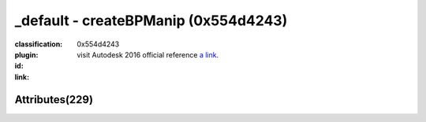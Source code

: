 .. index::
    single: createBPManip
    single: 0x554d4243

_default - createBPManip (0x554d4243)
=======================================================================================================================================

:classification:
    

:plugin:
    

:id:
    0x554d4243


:link:
    visit Autodesk 2016 official reference `a link`_.

.. _a link: http://help.autodesk.com/cloudhelp/2016/ENU/Maya-Tech-Docs/Nodes/createBPManip.html



Attributes(229)
--------------------------------------





.. raw:: html

    <table class="attribute">
        <tbody>
            <tr>
                <th class="attr_name">Long name (short name)</th>
                <th class="attr_type">Type</th>
                <th class="attr_default">Value(Default)</th>
                <th class="attr_minmax">Min/Max</th>
                <th class="attr_flags">Flags</th>
            </tr>
            
                
    
            <tr class="parent indent0 dotted">
    

                <td class="attr_name" style="text-indent: 0ex;"><h5>rotate (r)</h5></td>
                <td class="attr_type">double3</td>
                <td class="attr_value">0.0 ()</td>
                <td class="attr_minmax">/</td>
                <td class="attr_flags">['connectable', 'in', 'out', 'storable']</td>
            </tr>


    
                
    
            <tr class="child indent1 dotted">
    

                <td class="attr_name" style="text-indent: 4ex;"><h5>rotateX (rx)</h5></td>
                <td class="attr_type">doubleAngle</td>
                <td class="attr_value">0.0 ()</td>
                <td class="attr_minmax">/</td>
                <td class="attr_flags">['connectable', 'in', 'out', 'storable', 'keyable']</td>
            </tr>


    
                
    
            <tr class="child indent1 dotted">
    

                <td class="attr_name" style="text-indent: 4ex;"><h5>rotateY (ry)</h5></td>
                <td class="attr_type">doubleAngle</td>
                <td class="attr_value">0.0 ()</td>
                <td class="attr_minmax">/</td>
                <td class="attr_flags">['connectable', 'in', 'out', 'storable', 'keyable']</td>
            </tr>


    
                
    
            <tr class="child indent1 last">
    

                <td class="attr_name" style="text-indent: 4ex;"><h5>rotateZ (rz)</h5></td>
                <td class="attr_type">doubleAngle</td>
                <td class="attr_value">0.0 ()</td>
                <td class="attr_minmax">/</td>
                <td class="attr_flags">['connectable', 'in', 'out', 'storable', 'keyable']</td>
            </tr>


    

            
                
    
            <tr class="parent indent0 dotted">
    

                <td class="attr_name" style="text-indent: 0ex;"><h5>scale (s)</h5></td>
                <td class="attr_type">double3</td>
                <td class="attr_value">0.0 ()</td>
                <td class="attr_minmax">/</td>
                <td class="attr_flags">['connectable', 'in', 'out', 'storable']</td>
            </tr>


    
                
    
            <tr class="child indent1 dotted">
    

                <td class="attr_name" style="text-indent: 4ex;"><h5>scaleX (sx)</h5></td>
                <td class="attr_type">double</td>
                <td class="attr_value">1.0 (1)</td>
                <td class="attr_minmax">/</td>
                <td class="attr_flags">['connectable', 'in', 'out', 'storable', 'keyable']</td>
            </tr>


    
                
    
            <tr class="child indent1 dotted">
    

                <td class="attr_name" style="text-indent: 4ex;"><h5>scaleY (sy)</h5></td>
                <td class="attr_type">double</td>
                <td class="attr_value">1.0 (1)</td>
                <td class="attr_minmax">/</td>
                <td class="attr_flags">['connectable', 'in', 'out', 'storable', 'keyable']</td>
            </tr>


    
                
    
            <tr class="child indent1 last">
    

                <td class="attr_name" style="text-indent: 4ex;"><h5>scaleZ (sz)</h5></td>
                <td class="attr_type">double</td>
                <td class="attr_value">1.0 (1)</td>
                <td class="attr_minmax">/</td>
                <td class="attr_flags">['connectable', 'in', 'out', 'storable', 'keyable']</td>
            </tr>


    

            
                
    
            <tr class="parent indent0 dotted">
    

                <td class="attr_name" style="text-indent: 0ex;"><h5>translate (t)</h5></td>
                <td class="attr_type">double3</td>
                <td class="attr_value">0.0 ()</td>
                <td class="attr_minmax">/</td>
                <td class="attr_flags">['connectable', 'in', 'out', 'storable']</td>
            </tr>


    
                
    
            <tr class="child indent1 dotted">
    

                <td class="attr_name" style="text-indent: 4ex;"><h5>translateX (tx)</h5></td>
                <td class="attr_type">doubleLinear</td>
                <td class="attr_value">0.0 ()</td>
                <td class="attr_minmax">/</td>
                <td class="attr_flags">['connectable', 'in', 'out', 'storable', 'keyable']</td>
            </tr>


    
                
    
            <tr class="child indent1 dotted">
    

                <td class="attr_name" style="text-indent: 4ex;"><h5>translateY (ty)</h5></td>
                <td class="attr_type">doubleLinear</td>
                <td class="attr_value">0.0 ()</td>
                <td class="attr_minmax">/</td>
                <td class="attr_flags">['connectable', 'in', 'out', 'storable', 'keyable']</td>
            </tr>


    
                
    
            <tr class="child indent1 last">
    

                <td class="attr_name" style="text-indent: 4ex;"><h5>translateZ (tz)</h5></td>
                <td class="attr_type">doubleLinear</td>
                <td class="attr_value">0.0 ()</td>
                <td class="attr_minmax">/</td>
                <td class="attr_flags">['connectable', 'in', 'out', 'storable', 'keyable']</td>
            </tr>


    

            
                
    
            <tr class="indent0">
    

                <td class="attr_name" style="text-indent: 0ex;"><h5>visibility (v)</h5></td>
                <td class="attr_type">bool</td>
                <td class="attr_value">True (1)</td>
                <td class="attr_minmax">0/1</td>
                <td class="attr_flags">['connectable', 'in', 'out', 'storable', 'keyable']</td>
            </tr>


            
            <tr>
                <th colspan="6">extern visible nodes</th>
            </tr>
            
                
    
            <tr class="indent0">
    

                <td class="attr_name" style="text-indent: 0ex;"><h5>borderConnections (boc)</h5></td>
                <td class="attr_type">message</td>
                <td class="attr_value"> ()</td>
                <td class="attr_minmax">/</td>
                <td class="attr_flags">['connectable', 'in', 'out', 'array']</td>
            </tr>


            
                
    
            <tr class="indent0">
    

                <td class="attr_name" style="text-indent: 0ex;"><h5>connectedNodes (cn)</h5></td>
                <td class="attr_type">message</td>
                <td class="attr_value"> ()</td>
                <td class="attr_minmax">/</td>
                <td class="attr_flags">['connectable', 'in', 'out', 'array']</td>
            </tr>


            
                
    
            <tr class="indent0">
    

                <td class="attr_name" style="text-indent: 0ex;"><h5>creationDate (cdat)</h5></td>
                <td class="attr_type"></td>
                <td class="attr_value"> ()</td>
                <td class="attr_minmax">/</td>
                <td class="attr_flags">['connectable', 'in', 'out', 'storable']</td>
            </tr>


            
                
    
            <tr class="indent0">
    

                <td class="attr_name" style="text-indent: 0ex;"><h5>creator (ctor)</h5></td>
                <td class="attr_type"></td>
                <td class="attr_value"> ()</td>
                <td class="attr_minmax">/</td>
                <td class="attr_flags">['connectable', 'in', 'out', 'storable']</td>
            </tr>


            
                
    
            <tr class="indent0">
    

                <td class="attr_name" style="text-indent: 0ex;"><h5>customTreatment (ctrt)</h5></td>
                <td class="attr_type"></td>
                <td class="attr_value"> ()</td>
                <td class="attr_minmax">/</td>
                <td class="attr_flags">['connectable', 'in', 'out', 'storable']</td>
            </tr>


            
                
    
            <tr class="indent0">
    

                <td class="attr_name" style="text-indent: 0ex;"><h5>frozen (fzn)</h5></td>
                <td class="attr_type">bool</td>
                <td class="attr_value">False ()</td>
                <td class="attr_minmax">0/1</td>
                <td class="attr_flags">['connectable', 'in', 'out', 'storable']</td>
            </tr>


            
                
    
            <tr class="indent0">
    

                <td class="attr_name" style="text-indent: 0ex;"><h5>hiddenInOutliner (hio)</h5></td>
                <td class="attr_type">bool</td>
                <td class="attr_value">False ()</td>
                <td class="attr_minmax">0/1</td>
                <td class="attr_flags">['extension', 'connectable', 'in', 'out', 'storable']</td>
            </tr>


            
                
    
            <tr class="parent indent0 dotted">
    

                <td class="attr_name" style="text-indent: 0ex;"><h5>renderInfo (ri)</h5></td>
                <td class="attr_type">compound</td>
                <td class="attr_value"> ()</td>
                <td class="attr_minmax">/</td>
                <td class="attr_flags">['connectable', 'in', 'out', 'storable']</td>
            </tr>


    
                
    
            <tr class="child indent1 dotted">
    

                <td class="attr_name" style="text-indent: 4ex;"><h5>layerRenderable (rndr)</h5></td>
                <td class="attr_type">bool</td>
                <td class="attr_value">True (1)</td>
                <td class="attr_minmax">0/1</td>
                <td class="attr_flags">['connectable', 'in', 'out', 'storable']</td>
            </tr>


    
                
    
            <tr class="child indent1 dotted">
    

                <td class="attr_name" style="text-indent: 4ex;"><h5>layerOverrideColor (lovc)</h5></td>
                <td class="attr_type">byte</td>
                <td class="attr_value">False ()</td>
                <td class="attr_minmax">0/31</td>
                <td class="attr_flags">['connectable', 'in', 'out', 'storable']</td>
            </tr>


    
                
    
            <tr class="child indent1 last">
    

                <td class="attr_name" style="text-indent: 4ex;"><h5>identification (rlid)</h5></td>
                <td class="attr_type">short</td>
                <td class="attr_value">0 ()</td>
                <td class="attr_minmax">/</td>
                <td class="attr_flags">['connectable', 'in', 'out', 'storable']</td>
            </tr>


    

            
                
    
            <tr class="parent indent0 dotted">
    

                <td class="attr_name" style="text-indent: 0ex;"><h5>instObjGroups (iog)</h5></td>
                <td class="attr_type">compound</td>
                <td class="attr_value"> ()</td>
                <td class="attr_minmax">/</td>
                <td class="attr_flags">['connectable', 'in', 'out', 'storable', 'array']</td>
            </tr>


    
                
    
            <tr class="child indent1 dotted">
    

                <td class="attr_name" style="text-indent: 4ex;"><h5>objectGroups (og)</h5></td>
                <td class="attr_type">compound</td>
                <td class="attr_value"> ()</td>
                <td class="attr_minmax">/</td>
                <td class="attr_flags">['connectable', 'in', 'out', 'storable', 'array']</td>
            </tr>


    
                
    
            <tr class="child indent2 dotted">
    

                <td class="attr_name" style="text-indent: 8ex;"><h5>objectGrpColor (gco)</h5></td>
                <td class="attr_type">short</td>
                <td class="attr_value"> (true)</td>
                <td class="attr_minmax">/</td>
                <td class="attr_flags">['connectable', 'in', 'out']</td>
            </tr>


    
                
    
            <tr class="child indent2 dotted">
    

                <td class="attr_name" style="text-indent: 8ex;"><h5>objectGroupId (gid)</h5></td>
                <td class="attr_type">long</td>
                <td class="attr_value"> ()</td>
                <td class="attr_minmax">/</td>
                <td class="attr_flags">['connectable', 'in', 'out']</td>
            </tr>


    
                
    
            <tr class="child indent2 last">
    

                <td class="attr_name" style="text-indent: 8ex;"><h5>objectGrpCompList (gcl)</h5></td>
                <td class="attr_type"></td>
                <td class="attr_value"> ()</td>
                <td class="attr_minmax">/</td>
                <td class="attr_flags">['storable']</td>
            </tr>


    

    

            
                
    
            <tr class="indent0">
    

                <td class="attr_name" style="text-indent: 0ex;"><h5>inverseMatrix (im)</h5></td>
                <td class="attr_type"></td>
                <td class="attr_value"> ()</td>
                <td class="attr_minmax">/</td>
                <td class="attr_flags">['connectable', 'out']</td>
            </tr>


            
                
    
            <tr class="indent0">
    

                <td class="attr_name" style="text-indent: 0ex;"><h5>matrix (m)</h5></td>
                <td class="attr_type"></td>
                <td class="attr_value"> ()</td>
                <td class="attr_minmax">/</td>
                <td class="attr_flags">['connectable', 'out']</td>
            </tr>


            
                
    
            <tr class="parent indent0 dotted">
    

                <td class="attr_name" style="text-indent: 0ex;"><h5>maxRotLimit (mxrl)</h5></td>
                <td class="attr_type">double3</td>
                <td class="attr_value">0.0 ()</td>
                <td class="attr_minmax">/</td>
                <td class="attr_flags">['connectable', 'in', 'out', 'storable']</td>
            </tr>


    
                
    
            <tr class="child indent1 dotted">
    

                <td class="attr_name" style="text-indent: 4ex;"><h5>maxRotXLimit (xrxl)</h5></td>
                <td class="attr_type">doubleAngle</td>
                <td class="attr_value">0.785398163397 (0.78539816339744828)</td>
                <td class="attr_minmax">/</td>
                <td class="attr_flags">['connectable', 'in', 'out', 'storable']</td>
            </tr>


    
                
    
            <tr class="child indent1 dotted">
    

                <td class="attr_name" style="text-indent: 4ex;"><h5>maxRotZLimit (xrzl)</h5></td>
                <td class="attr_type">doubleAngle</td>
                <td class="attr_value">0.785398163397 (0.78539816339744828)</td>
                <td class="attr_minmax">/</td>
                <td class="attr_flags">['connectable', 'in', 'out', 'storable']</td>
            </tr>


    
                
    
            <tr class="child indent1 last">
    

                <td class="attr_name" style="text-indent: 4ex;"><h5>maxRotYLimit (xryl)</h5></td>
                <td class="attr_type">doubleAngle</td>
                <td class="attr_value">0.785398163397 (0.78539816339744828)</td>
                <td class="attr_minmax">/</td>
                <td class="attr_flags">['connectable', 'in', 'out', 'storable']</td>
            </tr>


    

            
                
    
            <tr class="parent indent0 dotted">
    

                <td class="attr_name" style="text-indent: 0ex;"><h5>maxScaleLimit (mxsl)</h5></td>
                <td class="attr_type">double3</td>
                <td class="attr_value">0.0 ()</td>
                <td class="attr_minmax">/</td>
                <td class="attr_flags">['connectable', 'in', 'out', 'storable']</td>
            </tr>


    
                
    
            <tr class="child indent1 dotted">
    

                <td class="attr_name" style="text-indent: 4ex;"><h5>maxScaleYLimit (xsyl)</h5></td>
                <td class="attr_type">double</td>
                <td class="attr_value">1.0 (1)</td>
                <td class="attr_minmax">/</td>
                <td class="attr_flags">['connectable', 'in', 'out', 'storable']</td>
            </tr>


    
                
    
            <tr class="child indent1 dotted">
    

                <td class="attr_name" style="text-indent: 4ex;"><h5>maxScaleXLimit (xsxl)</h5></td>
                <td class="attr_type">double</td>
                <td class="attr_value">1.0 (1)</td>
                <td class="attr_minmax">/</td>
                <td class="attr_flags">['connectable', 'in', 'out', 'storable']</td>
            </tr>


    
                
    
            <tr class="child indent1 last">
    

                <td class="attr_name" style="text-indent: 4ex;"><h5>maxScaleZLimit (xszl)</h5></td>
                <td class="attr_type">double</td>
                <td class="attr_value">1.0 (1)</td>
                <td class="attr_minmax">/</td>
                <td class="attr_flags">['connectable', 'in', 'out', 'storable']</td>
            </tr>


    

            
                
    
            <tr class="parent indent0 dotted">
    

                <td class="attr_name" style="text-indent: 0ex;"><h5>maxTransLimit (mxtl)</h5></td>
                <td class="attr_type">double3</td>
                <td class="attr_value">0.0 ()</td>
                <td class="attr_minmax">/</td>
                <td class="attr_flags">['connectable', 'in', 'out', 'storable']</td>
            </tr>


    
                
    
            <tr class="child indent1 dotted">
    

                <td class="attr_name" style="text-indent: 4ex;"><h5>maxTransZLimit (xtzl)</h5></td>
                <td class="attr_type">doubleLinear</td>
                <td class="attr_value">1.0 (1)</td>
                <td class="attr_minmax">/</td>
                <td class="attr_flags">['connectable', 'in', 'out', 'storable']</td>
            </tr>


    
                
    
            <tr class="child indent1 dotted">
    

                <td class="attr_name" style="text-indent: 4ex;"><h5>maxTransYLimit (xtyl)</h5></td>
                <td class="attr_type">doubleLinear</td>
                <td class="attr_value">1.0 (1)</td>
                <td class="attr_minmax">/</td>
                <td class="attr_flags">['connectable', 'in', 'out', 'storable']</td>
            </tr>


    
                
    
            <tr class="child indent1 last">
    

                <td class="attr_name" style="text-indent: 4ex;"><h5>maxTransXLimit (xtxl)</h5></td>
                <td class="attr_type">doubleLinear</td>
                <td class="attr_value">1.0 (1)</td>
                <td class="attr_minmax">/</td>
                <td class="attr_flags">['connectable', 'in', 'out', 'storable']</td>
            </tr>


    

            
                
    
            <tr class="parent indent0 dotted">
    

                <td class="attr_name" style="text-indent: 0ex;"><h5>minRotLimit (mnrl)</h5></td>
                <td class="attr_type">double3</td>
                <td class="attr_value">0.0 ()</td>
                <td class="attr_minmax">/</td>
                <td class="attr_flags">['connectable', 'in', 'out', 'storable']</td>
            </tr>


    
                
    
            <tr class="child indent1 dotted">
    

                <td class="attr_name" style="text-indent: 4ex;"><h5>minRotZLimit (mrzl)</h5></td>
                <td class="attr_type">doubleAngle</td>
                <td class="attr_value">-0.785398163397 (true)</td>
                <td class="attr_minmax">/</td>
                <td class="attr_flags">['connectable', 'in', 'out', 'storable']</td>
            </tr>


    
                
    
            <tr class="child indent1 dotted">
    

                <td class="attr_name" style="text-indent: 4ex;"><h5>minRotYLimit (mryl)</h5></td>
                <td class="attr_type">doubleAngle</td>
                <td class="attr_value">-0.785398163397 (true)</td>
                <td class="attr_minmax">/</td>
                <td class="attr_flags">['connectable', 'in', 'out', 'storable']</td>
            </tr>


    
                
    
            <tr class="child indent1 last">
    

                <td class="attr_name" style="text-indent: 4ex;"><h5>minRotXLimit (mrxl)</h5></td>
                <td class="attr_type">doubleAngle</td>
                <td class="attr_value">-0.785398163397 (true)</td>
                <td class="attr_minmax">/</td>
                <td class="attr_flags">['connectable', 'in', 'out', 'storable']</td>
            </tr>


    

            
                
    
            <tr class="parent indent0 dotted">
    

                <td class="attr_name" style="text-indent: 0ex;"><h5>minScaleLimit (mnsl)</h5></td>
                <td class="attr_type">double3</td>
                <td class="attr_value">0.0 ()</td>
                <td class="attr_minmax">/</td>
                <td class="attr_flags">['connectable', 'in', 'out', 'storable']</td>
            </tr>


    
                
    
            <tr class="child indent1 dotted">
    

                <td class="attr_name" style="text-indent: 4ex;"><h5>minScaleYLimit (msyl)</h5></td>
                <td class="attr_type">double</td>
                <td class="attr_value">-1.0 (true)</td>
                <td class="attr_minmax">/</td>
                <td class="attr_flags">['connectable', 'in', 'out', 'storable']</td>
            </tr>


    
                
    
            <tr class="child indent1 dotted">
    

                <td class="attr_name" style="text-indent: 4ex;"><h5>minScaleZLimit (mszl)</h5></td>
                <td class="attr_type">double</td>
                <td class="attr_value">-1.0 (true)</td>
                <td class="attr_minmax">/</td>
                <td class="attr_flags">['connectable', 'in', 'out', 'storable']</td>
            </tr>


    
                
    
            <tr class="child indent1 last">
    

                <td class="attr_name" style="text-indent: 4ex;"><h5>minScaleXLimit (msxl)</h5></td>
                <td class="attr_type">double</td>
                <td class="attr_value">-1.0 (true)</td>
                <td class="attr_minmax">/</td>
                <td class="attr_flags">['connectable', 'in', 'out', 'storable']</td>
            </tr>


    

            
                
    
            <tr class="parent indent0 dotted">
    

                <td class="attr_name" style="text-indent: 0ex;"><h5>minTransLimit (mntl)</h5></td>
                <td class="attr_type">double3</td>
                <td class="attr_value">0.0 ()</td>
                <td class="attr_minmax">/</td>
                <td class="attr_flags">['connectable', 'in', 'out', 'storable']</td>
            </tr>


    
                
    
            <tr class="child indent1 dotted">
    

                <td class="attr_name" style="text-indent: 4ex;"><h5>minTransYLimit (mtyl)</h5></td>
                <td class="attr_type">doubleLinear</td>
                <td class="attr_value">-1.0 (true)</td>
                <td class="attr_minmax">/</td>
                <td class="attr_flags">['connectable', 'in', 'out', 'storable']</td>
            </tr>


    
                
    
            <tr class="child indent1 dotted">
    

                <td class="attr_name" style="text-indent: 4ex;"><h5>minTransZLimit (mtzl)</h5></td>
                <td class="attr_type">doubleLinear</td>
                <td class="attr_value">-1.0 (true)</td>
                <td class="attr_minmax">/</td>
                <td class="attr_flags">['connectable', 'in', 'out', 'storable']</td>
            </tr>


    
                
    
            <tr class="child indent1 last">
    

                <td class="attr_name" style="text-indent: 4ex;"><h5>minTransXLimit (mtxl)</h5></td>
                <td class="attr_type">doubleLinear</td>
                <td class="attr_value">-1.0 (true)</td>
                <td class="attr_minmax">/</td>
                <td class="attr_flags">['connectable', 'in', 'out', 'storable']</td>
            </tr>


    

            
                
    
            <tr class="parent indent0 dotted">
    

                <td class="attr_name" style="text-indent: 0ex;"><h5>outlinerColor (oclr)</h5></td>
                <td class="attr_type">float3</td>
                <td class="attr_value">0.0 ()</td>
                <td class="attr_minmax">/</td>
                <td class="attr_flags">['extension', 'connectable', 'in', 'out', 'storable']</td>
            </tr>


    
                
    
            <tr class="child indent1 dotted">
    

                <td class="attr_name" style="text-indent: 4ex;"><h5>outlinerColorG (oclrg)</h5></td>
                <td class="attr_type">float</td>
                <td class="attr_value">0.0 ()</td>
                <td class="attr_minmax">/</td>
                <td class="attr_flags">['extension', 'connectable', 'in', 'out', 'storable']</td>
            </tr>


    
                
    
            <tr class="child indent1 dotted">
    

                <td class="attr_name" style="text-indent: 4ex;"><h5>outlinerColorR (oclrr)</h5></td>
                <td class="attr_type">float</td>
                <td class="attr_value">0.0 ()</td>
                <td class="attr_minmax">/</td>
                <td class="attr_flags">['extension', 'connectable', 'in', 'out', 'storable']</td>
            </tr>


    
                
    
            <tr class="child indent1 last">
    

                <td class="attr_name" style="text-indent: 4ex;"><h5>outlinerColorB (oclrb)</h5></td>
                <td class="attr_type">float</td>
                <td class="attr_value">0.0 ()</td>
                <td class="attr_minmax">/</td>
                <td class="attr_flags">['extension', 'connectable', 'in', 'out', 'storable']</td>
            </tr>


    

            
                
    
            <tr class="indent0">
    

                <td class="attr_name" style="text-indent: 0ex;"><h5>parentInverseMatrix (pim)</h5></td>
                <td class="attr_type"></td>
                <td class="attr_value"> ()</td>
                <td class="attr_minmax">/</td>
                <td class="attr_flags">['connectable', 'out', 'array']</td>
            </tr>


            
                
    
            <tr class="indent0">
    

                <td class="attr_name" style="text-indent: 0ex;"><h5>parentMatrix (pm)</h5></td>
                <td class="attr_type"></td>
                <td class="attr_value"> ()</td>
                <td class="attr_minmax">/</td>
                <td class="attr_flags">['connectable', 'out', 'array']</td>
            </tr>


            
                
    
            <tr class="parent indent0 dotted">
    

                <td class="attr_name" style="text-indent: 0ex;"><h5>renderLayerInfo (rlio)</h5></td>
                <td class="attr_type">compound</td>
                <td class="attr_value"> ()</td>
                <td class="attr_minmax">/</td>
                <td class="attr_flags">['connectable', 'in', 'out', 'storable', 'array']</td>
            </tr>


    
                
    
            <tr class="child indent1 dotted">
    

                <td class="attr_name" style="text-indent: 4ex;"><h5>renderLayerColor (rlc)</h5></td>
                <td class="attr_type">byte</td>
                <td class="attr_value"> ()</td>
                <td class="attr_minmax">0/31</td>
                <td class="attr_flags">['connectable', 'in', 'out', 'storable']</td>
            </tr>


    
                
    
            <tr class="child indent1 dotted">
    

                <td class="attr_name" style="text-indent: 4ex;"><h5>renderLayerRenderable (rlr)</h5></td>
                <td class="attr_type">bool</td>
                <td class="attr_value"> (1)</td>
                <td class="attr_minmax">0/1</td>
                <td class="attr_flags">['connectable', 'in', 'out', 'storable']</td>
            </tr>


    
                
    
            <tr class="child indent1 last">
    

                <td class="attr_name" style="text-indent: 4ex;"><h5>renderLayerId (rli)</h5></td>
                <td class="attr_type">short</td>
                <td class="attr_value"> ()</td>
                <td class="attr_minmax">/</td>
                <td class="attr_flags">['connectable', 'in', 'out', 'storable']</td>
            </tr>


    

            
                
    
            <tr class="indent0">
    

                <td class="attr_name" style="text-indent: 0ex;"><h5>rmbCommand (rmc)</h5></td>
                <td class="attr_type"></td>
                <td class="attr_value"> ()</td>
                <td class="attr_minmax">/</td>
                <td class="attr_flags">['storable']</td>
            </tr>


            
                
    
            <tr class="parent indent0 dotted">
    

                <td class="attr_name" style="text-indent: 0ex;"><h5>rotateAxis (ra)</h5></td>
                <td class="attr_type">double3</td>
                <td class="attr_value">0.0 ()</td>
                <td class="attr_minmax">/</td>
                <td class="attr_flags">['connectable', 'in', 'out', 'storable']</td>
            </tr>


    
                
    
            <tr class="child indent1 dotted">
    

                <td class="attr_name" style="text-indent: 4ex;"><h5>rotateAxisY (ray)</h5></td>
                <td class="attr_type">doubleAngle</td>
                <td class="attr_value">0.0 ()</td>
                <td class="attr_minmax">/</td>
                <td class="attr_flags">['connectable', 'in', 'out', 'storable']</td>
            </tr>


    
                
    
            <tr class="child indent1 dotted">
    

                <td class="attr_name" style="text-indent: 4ex;"><h5>rotateAxisX (rax)</h5></td>
                <td class="attr_type">doubleAngle</td>
                <td class="attr_value">0.0 ()</td>
                <td class="attr_minmax">/</td>
                <td class="attr_flags">['connectable', 'in', 'out', 'storable']</td>
            </tr>


    
                
    
            <tr class="child indent1 last">
    

                <td class="attr_name" style="text-indent: 4ex;"><h5>rotateAxisZ (raz)</h5></td>
                <td class="attr_type">doubleAngle</td>
                <td class="attr_value">0.0 ()</td>
                <td class="attr_minmax">/</td>
                <td class="attr_flags">['connectable', 'in', 'out', 'storable']</td>
            </tr>


    

            
                
    
            <tr class="parent indent0 dotted">
    

                <td class="attr_name" style="text-indent: 0ex;"><h5>rotatePivot (rp)</h5></td>
                <td class="attr_type">double3</td>
                <td class="attr_value">0.0 ()</td>
                <td class="attr_minmax">/</td>
                <td class="attr_flags">['connectable', 'in', 'out', 'storable']</td>
            </tr>


    
                
    
            <tr class="child indent1 dotted">
    

                <td class="attr_name" style="text-indent: 4ex;"><h5>rotatePivotY (rpy)</h5></td>
                <td class="attr_type">doubleLinear</td>
                <td class="attr_value">0.0 ()</td>
                <td class="attr_minmax">/</td>
                <td class="attr_flags">['connectable', 'in', 'out', 'storable']</td>
            </tr>


    
                
    
            <tr class="child indent1 dotted">
    

                <td class="attr_name" style="text-indent: 4ex;"><h5>rotatePivotX (rpx)</h5></td>
                <td class="attr_type">doubleLinear</td>
                <td class="attr_value">0.0 ()</td>
                <td class="attr_minmax">/</td>
                <td class="attr_flags">['connectable', 'in', 'out', 'storable']</td>
            </tr>


    
                
    
            <tr class="child indent1 last">
    

                <td class="attr_name" style="text-indent: 4ex;"><h5>rotatePivotZ (rpz)</h5></td>
                <td class="attr_type">doubleLinear</td>
                <td class="attr_value">0.0 ()</td>
                <td class="attr_minmax">/</td>
                <td class="attr_flags">['connectable', 'in', 'out', 'storable']</td>
            </tr>


    

            
                
    
            <tr class="parent indent0 dotted">
    

                <td class="attr_name" style="text-indent: 0ex;"><h5>rotatePivotTranslate (rpt)</h5></td>
                <td class="attr_type">double3</td>
                <td class="attr_value">0.0 ()</td>
                <td class="attr_minmax">/</td>
                <td class="attr_flags">['connectable', 'in', 'out', 'storable']</td>
            </tr>


    
                
    
            <tr class="child indent1 dotted">
    

                <td class="attr_name" style="text-indent: 4ex;"><h5>rotatePivotTranslateX (rptx)</h5></td>
                <td class="attr_type">doubleLinear</td>
                <td class="attr_value">0.0 ()</td>
                <td class="attr_minmax">/</td>
                <td class="attr_flags">['connectable', 'in', 'out', 'storable']</td>
            </tr>


    
                
    
            <tr class="child indent1 dotted">
    

                <td class="attr_name" style="text-indent: 4ex;"><h5>rotatePivotTranslateY (rpty)</h5></td>
                <td class="attr_type">doubleLinear</td>
                <td class="attr_value">0.0 ()</td>
                <td class="attr_minmax">/</td>
                <td class="attr_flags">['connectable', 'in', 'out', 'storable']</td>
            </tr>


    
                
    
            <tr class="child indent1 last">
    

                <td class="attr_name" style="text-indent: 4ex;"><h5>rotatePivotTranslateZ (rptz)</h5></td>
                <td class="attr_type">doubleLinear</td>
                <td class="attr_value">0.0 ()</td>
                <td class="attr_minmax">/</td>
                <td class="attr_flags">['connectable', 'in', 'out', 'storable']</td>
            </tr>


    

            
                
    
            <tr class="parent indent0 dotted">
    

                <td class="attr_name" style="text-indent: 0ex;"><h5>rotateQuaternion (rq)</h5></td>
                <td class="attr_type">double4</td>
                <td class="attr_value">0.0 ()</td>
                <td class="attr_minmax">/</td>
                <td class="attr_flags">['connectable', 'in', 'out', 'storable']</td>
            </tr>


    
                
    
            <tr class="child indent1 dotted">
    

                <td class="attr_name" style="text-indent: 4ex;"><h5>rotateQuaternionW (rqw)</h5></td>
                <td class="attr_type">double</td>
                <td class="attr_value">0.0 ()</td>
                <td class="attr_minmax">/</td>
                <td class="attr_flags">['connectable', 'in', 'out', 'storable']</td>
            </tr>


    
                
    
            <tr class="child indent1 dotted">
    

                <td class="attr_name" style="text-indent: 4ex;"><h5>rotateQuaternionZ (rqz)</h5></td>
                <td class="attr_type">double</td>
                <td class="attr_value">0.0 ()</td>
                <td class="attr_minmax">/</td>
                <td class="attr_flags">['connectable', 'in', 'out', 'storable']</td>
            </tr>


    
                
    
            <tr class="child indent1 dotted">
    

                <td class="attr_name" style="text-indent: 4ex;"><h5>rotateQuaternionX (rqx)</h5></td>
                <td class="attr_type">double</td>
                <td class="attr_value">0.0 ()</td>
                <td class="attr_minmax">/</td>
                <td class="attr_flags">['connectable', 'in', 'out', 'storable']</td>
            </tr>


    
                
    
            <tr class="child indent1 last">
    

                <td class="attr_name" style="text-indent: 4ex;"><h5>rotateQuaternionY (rqy)</h5></td>
                <td class="attr_type">double</td>
                <td class="attr_value">0.0 ()</td>
                <td class="attr_minmax">/</td>
                <td class="attr_flags">['connectable', 'in', 'out', 'storable']</td>
            </tr>


    

            
                
    
            <tr class="indent0">
    

                <td class="attr_name" style="text-indent: 0ex;"><h5>rotationInterpolation (roi)</h5></td>
                <td class="attr_type">enum</td>
                <td class="attr_value">None=1</br>Euler</br>Quaternion (1)</td>
                <td class="attr_minmax">1/3</td>
                <td class="attr_flags">['connectable', 'out']</td>
            </tr>


            
                
    
            <tr class="parent indent0 dotted">
    

                <td class="attr_name" style="text-indent: 0ex;"><h5>scalePivot (sp)</h5></td>
                <td class="attr_type">double3</td>
                <td class="attr_value">0.0 ()</td>
                <td class="attr_minmax">/</td>
                <td class="attr_flags">['connectable', 'in', 'out', 'storable']</td>
            </tr>


    
                
    
            <tr class="child indent1 dotted">
    

                <td class="attr_name" style="text-indent: 4ex;"><h5>scalePivotY (spy)</h5></td>
                <td class="attr_type">doubleLinear</td>
                <td class="attr_value">0.0 ()</td>
                <td class="attr_minmax">/</td>
                <td class="attr_flags">['connectable', 'in', 'out', 'storable']</td>
            </tr>


    
                
    
            <tr class="child indent1 dotted">
    

                <td class="attr_name" style="text-indent: 4ex;"><h5>scalePivotX (spx)</h5></td>
                <td class="attr_type">doubleLinear</td>
                <td class="attr_value">0.0 ()</td>
                <td class="attr_minmax">/</td>
                <td class="attr_flags">['connectable', 'in', 'out', 'storable']</td>
            </tr>


    
                
    
            <tr class="child indent1 last">
    

                <td class="attr_name" style="text-indent: 4ex;"><h5>scalePivotZ (spz)</h5></td>
                <td class="attr_type">doubleLinear</td>
                <td class="attr_value">0.0 ()</td>
                <td class="attr_minmax">/</td>
                <td class="attr_flags">['connectable', 'in', 'out', 'storable']</td>
            </tr>


    

            
                
    
            <tr class="parent indent0 dotted">
    

                <td class="attr_name" style="text-indent: 0ex;"><h5>scalePivotTranslate (spt)</h5></td>
                <td class="attr_type">double3</td>
                <td class="attr_value">0.0 ()</td>
                <td class="attr_minmax">/</td>
                <td class="attr_flags">['connectable', 'in', 'out', 'storable']</td>
            </tr>


    
                
    
            <tr class="child indent1 dotted">
    

                <td class="attr_name" style="text-indent: 4ex;"><h5>scalePivotTranslateX (sptx)</h5></td>
                <td class="attr_type">doubleLinear</td>
                <td class="attr_value">0.0 ()</td>
                <td class="attr_minmax">/</td>
                <td class="attr_flags">['connectable', 'in', 'out', 'storable']</td>
            </tr>


    
                
    
            <tr class="child indent1 dotted">
    

                <td class="attr_name" style="text-indent: 4ex;"><h5>scalePivotTranslateY (spty)</h5></td>
                <td class="attr_type">doubleLinear</td>
                <td class="attr_value">0.0 ()</td>
                <td class="attr_minmax">/</td>
                <td class="attr_flags">['connectable', 'in', 'out', 'storable']</td>
            </tr>


    
                
    
            <tr class="child indent1 last">
    

                <td class="attr_name" style="text-indent: 4ex;"><h5>scalePivotTranslateZ (sptz)</h5></td>
                <td class="attr_type">doubleLinear</td>
                <td class="attr_value">0.0 ()</td>
                <td class="attr_minmax">/</td>
                <td class="attr_flags">['connectable', 'in', 'out', 'storable']</td>
            </tr>


    

            
                
    
            <tr class="parent indent0 dotted">
    

                <td class="attr_name" style="text-indent: 0ex;"><h5>shear (sh)</h5></td>
                <td class="attr_type">double3</td>
                <td class="attr_value">0.0 ()</td>
                <td class="attr_minmax">/</td>
                <td class="attr_flags">['connectable', 'in', 'out', 'storable']</td>
            </tr>


    
                
    
            <tr class="child indent1 dotted">
    

                <td class="attr_name" style="text-indent: 4ex;"><h5>shearXY (shxy)</h5></td>
                <td class="attr_type">double</td>
                <td class="attr_value">0.0 ()</td>
                <td class="attr_minmax">/</td>
                <td class="attr_flags">['connectable', 'in', 'out', 'storable']</td>
            </tr>


    
                
    
            <tr class="child indent1 dotted">
    

                <td class="attr_name" style="text-indent: 4ex;"><h5>shearXZ (shxz)</h5></td>
                <td class="attr_type">double</td>
                <td class="attr_value">0.0 ()</td>
                <td class="attr_minmax">/</td>
                <td class="attr_flags">['connectable', 'in', 'out', 'storable']</td>
            </tr>


    
                
    
            <tr class="child indent1 last">
    

                <td class="attr_name" style="text-indent: 4ex;"><h5>shearYZ (shyz)</h5></td>
                <td class="attr_type">double</td>
                <td class="attr_value">0.0 ()</td>
                <td class="attr_minmax">/</td>
                <td class="attr_flags">['connectable', 'in', 'out', 'storable']</td>
            </tr>


    

            
                
    
            <tr class="indent0">
    

                <td class="attr_name" style="text-indent: 0ex;"><h5>showManipDefault (smd)</h5></td>
                <td class="attr_type">enum</td>
                <td class="attr_value">None</br>Translate</br>Rotate</br>Scale</br>Transform</br>Global default</br>Smart</br>Specified ()</td>
                <td class="attr_minmax">0/7</td>
                <td class="attr_flags">['connectable', 'in', 'out', 'storable']</td>
            </tr>


            
                
    
            <tr class="indent0">
    

                <td class="attr_name" style="text-indent: 0ex;"><h5>templateName (tna)</h5></td>
                <td class="attr_type"></td>
                <td class="attr_value"> ()</td>
                <td class="attr_minmax">/</td>
                <td class="attr_flags">['connectable', 'in', 'out', 'storable']</td>
            </tr>


            
                
    
            <tr class="indent0">
    

                <td class="attr_name" style="text-indent: 0ex;"><h5>templatePath (tpt)</h5></td>
                <td class="attr_type"></td>
                <td class="attr_value"> ()</td>
                <td class="attr_minmax">/</td>
                <td class="attr_flags">['connectable', 'in', 'out', 'storable']</td>
            </tr>


            
                
    
            <tr class="indent0">
    

                <td class="attr_name" style="text-indent: 0ex;"><h5>templateVersion (tpv)</h5></td>
                <td class="attr_type">long</td>
                <td class="attr_value">0.0 ()</td>
                <td class="attr_minmax">/</td>
                <td class="attr_flags">['connectable', 'in', 'out', 'storable']</td>
            </tr>


            
                
    
            <tr class="parent indent0 dotted">
    

                <td class="attr_name" style="text-indent: 0ex;"><h5>transMinusRotatePivot (tmrp)</h5></td>
                <td class="attr_type">double3</td>
                <td class="attr_value">0.0 ()</td>
                <td class="attr_minmax">/</td>
                <td class="attr_flags">['connectable', 'out']</td>
            </tr>


    
                
    
            <tr class="child indent1 dotted">
    

                <td class="attr_name" style="text-indent: 4ex;"><h5>transMinusRotatePivotY (tmry)</h5></td>
                <td class="attr_type">doubleLinear</td>
                <td class="attr_value">0.0 ()</td>
                <td class="attr_minmax">/</td>
                <td class="attr_flags">['connectable', 'out']</td>
            </tr>


    
                
    
            <tr class="child indent1 dotted">
    

                <td class="attr_name" style="text-indent: 4ex;"><h5>transMinusRotatePivotX (tmrx)</h5></td>
                <td class="attr_type">doubleLinear</td>
                <td class="attr_value">0.0 ()</td>
                <td class="attr_minmax">/</td>
                <td class="attr_flags">['connectable', 'out']</td>
            </tr>


    
                
    
            <tr class="child indent1 last">
    

                <td class="attr_name" style="text-indent: 4ex;"><h5>transMinusRotatePivotZ (tmrz)</h5></td>
                <td class="attr_type">doubleLinear</td>
                <td class="attr_value">0.0 ()</td>
                <td class="attr_minmax">/</td>
                <td class="attr_flags">['connectable', 'out']</td>
            </tr>


    

            
                
    
            <tr class="indent0">
    

                <td class="attr_name" style="text-indent: 0ex;"><h5>uiTreatment (uit)</h5></td>
                <td class="attr_type">enum</td>
                <td class="attr_value">Standard</br>Shader</br>Custom=1000 ()</td>
                <td class="attr_minmax">0/1000</td>
                <td class="attr_flags">['connectable', 'in', 'out', 'storable']</td>
            </tr>


            
                
    
            <tr class="indent0">
    

                <td class="attr_name" style="text-indent: 0ex;"><h5>useOutlinerColor (uocol)</h5></td>
                <td class="attr_type">bool</td>
                <td class="attr_value">False ()</td>
                <td class="attr_minmax">0/1</td>
                <td class="attr_flags">['extension', 'connectable', 'in', 'out', 'storable']</td>
            </tr>


            
                
    
            <tr class="indent0">
    

                <td class="attr_name" style="text-indent: 0ex;"><h5>viewName (vwn)</h5></td>
                <td class="attr_type"></td>
                <td class="attr_value"> ()</td>
                <td class="attr_minmax">/</td>
                <td class="attr_flags">['connectable', 'in', 'out', 'storable']</td>
            </tr>


            
                
    
            <tr class="indent0">
    

                <td class="attr_name" style="text-indent: 0ex;"><h5>worldInverseMatrix (wim)</h5></td>
                <td class="attr_type"></td>
                <td class="attr_value"> ()</td>
                <td class="attr_minmax">/</td>
                <td class="attr_flags">['connectable', 'out', 'array']</td>
            </tr>


            
                
    
            <tr class="indent0">
    

                <td class="attr_name" style="text-indent: 0ex;"><h5>worldMatrix (wm)</h5></td>
                <td class="attr_type"></td>
                <td class="attr_value"> ()</td>
                <td class="attr_minmax">/</td>
                <td class="attr_flags">['connectable', 'out', 'array']</td>
            </tr>


            
            <tr>
                <th colspan="6">extern hidden nodes</th>
            </tr>
            
                
    
            <tr class="indent0">
    

                <td class="attr_name" style="text-indent: 0ex;"><h5>hyperLayout (hl)</h5></td>
                <td class="attr_type">message</td>
                <td class="attr_value"> ()</td>
                <td class="attr_minmax">/</td>
                <td class="attr_flags">['connectable', 'in', 'out', 'hidden']</td>
            </tr>


            
                
    
            <tr class="indent0">
    

                <td class="attr_name" style="text-indent: 0ex;"><h5>isCollapsed (isc)</h5></td>
                <td class="attr_type">bool</td>
                <td class="attr_value">False ()</td>
                <td class="attr_minmax">0/1</td>
                <td class="attr_flags">['connectable', 'in', 'out', 'storable', 'hidden']</td>
            </tr>


            
                
    
            <tr class="indent0">
    

                <td class="attr_name" style="text-indent: 0ex;"><h5>isHierarchicalConnection (ish)</h5></td>
                <td class="attr_type">bool</td>
                <td class="attr_value">False ()</td>
                <td class="attr_minmax">0/1</td>
                <td class="attr_flags">['storable', 'array', 'hidden']</td>
            </tr>


            
                
    
            <tr class="parent indent0 dotted">
    

                <td class="attr_name" style="text-indent: 0ex;"><h5>publishedNodeInfo (pni)</h5></td>
                <td class="attr_type">compound</td>
                <td class="attr_value"> ()</td>
                <td class="attr_minmax">/</td>
                <td class="attr_flags">['connectable', 'in', 'out', 'storable', 'array', 'hidden']</td>
            </tr>


    
                
    
            <tr class="child indent1 dotted">
    

                <td class="attr_name" style="text-indent: 4ex;"><h5>publishedNodeType (pntp)</h5></td>
                <td class="attr_type"></td>
                <td class="attr_value"> ()</td>
                <td class="attr_minmax">/</td>
                <td class="attr_flags">['storable', 'hidden']</td>
            </tr>


    
                
    
            <tr class="child indent1 dotted">
    

                <td class="attr_name" style="text-indent: 4ex;"><h5>isHierarchicalNode (ihn)</h5></td>
                <td class="attr_type">bool</td>
                <td class="attr_value"> ()</td>
                <td class="attr_minmax">0/1</td>
                <td class="attr_flags">['storable', 'hidden']</td>
            </tr>


    
                
    
            <tr class="child indent1 last">
    

                <td class="attr_name" style="text-indent: 4ex;"><h5>publishedNode (pnod)</h5></td>
                <td class="attr_type">message</td>
                <td class="attr_value"> ()</td>
                <td class="attr_minmax">/</td>
                <td class="attr_flags">['connectable', 'in', 'out']</td>
            </tr>


    

            
                
    
            <tr class="indent0">
    

                <td class="attr_name" style="text-indent: 0ex;"><h5>isHistoricallyInteresting (ihi)</h5></td>
                <td class="attr_type">byte</td>
                <td class="attr_value">True (2)</td>
                <td class="attr_minmax">0/255</td>
                <td class="attr_flags">['connectable', 'in', 'out', 'storable', 'hidden']</td>
            </tr>


            
                
    
            <tr class="indent0">
    

                <td class="attr_name" style="text-indent: 0ex;"><h5>message (msg)</h5></td>
                <td class="attr_type">message</td>
                <td class="attr_value"> ()</td>
                <td class="attr_minmax">/</td>
                <td class="attr_flags">['connectable', 'out', 'hidden']</td>
            </tr>


            
                
    
            <tr class="indent0">
    

                <td class="attr_name" style="text-indent: 0ex;"><h5>specifiedManipLocation (sml)</h5></td>
                <td class="attr_type">typed</td>
                <td class="attr_value"> ()</td>
                <td class="attr_minmax">/</td>
                <td class="attr_flags">['connectable', 'in', 'hidden']</td>
            </tr>


            
            <tr>
                <th colspan="6">internal nodes</th>
            </tr>
            
                
    
            <tr class="indent0">
    

                <td class="attr_name" style="text-indent: 0ex;"><h5>binMembership (bnm)</h5></td>
                <td class="attr_type"></td>
                <td class="attr_value"> ()</td>
                <td class="attr_minmax">/</td>
                <td class="attr_flags">['storable', 'hidden']</td>
            </tr>


            
                
    
            <tr class="indent0">
    

                <td class="attr_name" style="text-indent: 0ex;"><h5>blackBox (bbx)</h5></td>
                <td class="attr_type">bool</td>
                <td class="attr_value">False ()</td>
                <td class="attr_minmax">0/1</td>
                <td class="attr_flags">['connectable', 'in', 'out', 'storable']</td>
            </tr>


            
                
    
            <tr class="parent indent0 dotted">
    

                <td class="attr_name" style="text-indent: 0ex;"><h5>boundingBox (bb)</h5></td>
                <td class="attr_type">compound</td>
                <td class="attr_value"> ()</td>
                <td class="attr_minmax">/</td>
                <td class="attr_flags">['connectable', 'out']</td>
            </tr>


    
                
    
            <tr class="child indent1 dotted">
    

                <td class="attr_name" style="text-indent: 4ex;"><h5>boundingBoxMax (bbmx)</h5></td>
                <td class="attr_type">double3</td>
                <td class="attr_value">0.0 ()</td>
                <td class="attr_minmax">/</td>
                <td class="attr_flags">['connectable', 'out']</td>
            </tr>


    
                
    
            <tr class="child indent2 dotted">
    

                <td class="attr_name" style="text-indent: 8ex;"><h5>boundingBoxMaxZ (bbxz)</h5></td>
                <td class="attr_type">doubleLinear</td>
                <td class="attr_value">1.0 ()</td>
                <td class="attr_minmax">/</td>
                <td class="attr_flags">['connectable', 'out']</td>
            </tr>


    
                
    
            <tr class="child indent2 dotted">
    

                <td class="attr_name" style="text-indent: 8ex;"><h5>boundingBoxMaxX (bbxx)</h5></td>
                <td class="attr_type">doubleLinear</td>
                <td class="attr_value">1.0 ()</td>
                <td class="attr_minmax">/</td>
                <td class="attr_flags">['connectable', 'out']</td>
            </tr>


    
                
    
            <tr class="child indent2 last">
    

                <td class="attr_name" style="text-indent: 8ex;"><h5>boundingBoxMaxY (bbxy)</h5></td>
                <td class="attr_type">doubleLinear</td>
                <td class="attr_value">1.0 ()</td>
                <td class="attr_minmax">/</td>
                <td class="attr_flags">['connectable', 'out']</td>
            </tr>


    

    
                
    
            <tr class="child indent1 dotted">
    

                <td class="attr_name" style="text-indent: 4ex;"><h5>boundingBoxSize (bbsi)</h5></td>
                <td class="attr_type">double3</td>
                <td class="attr_value">0.0 ()</td>
                <td class="attr_minmax">/</td>
                <td class="attr_flags">['connectable', 'out']</td>
            </tr>


    
                
    
            <tr class="child indent2 dotted">
    

                <td class="attr_name" style="text-indent: 8ex;"><h5>boundingBoxSizeX (bbsx)</h5></td>
                <td class="attr_type">doubleLinear</td>
                <td class="attr_value">1.0 ()</td>
                <td class="attr_minmax">/</td>
                <td class="attr_flags">['connectable', 'out']</td>
            </tr>


    
                
    
            <tr class="child indent2 dotted">
    

                <td class="attr_name" style="text-indent: 8ex;"><h5>boundingBoxSizeY (bbsy)</h5></td>
                <td class="attr_type">doubleLinear</td>
                <td class="attr_value">1.0 ()</td>
                <td class="attr_minmax">/</td>
                <td class="attr_flags">['connectable', 'out']</td>
            </tr>


    
                
    
            <tr class="child indent2 last">
    

                <td class="attr_name" style="text-indent: 8ex;"><h5>boundingBoxSizeZ (bbsz)</h5></td>
                <td class="attr_type">doubleLinear</td>
                <td class="attr_value">1.0 ()</td>
                <td class="attr_minmax">/</td>
                <td class="attr_flags">['connectable', 'out']</td>
            </tr>


    

    
                
    
            <tr class="child indent1 dotted">
    

                <td class="attr_name" style="text-indent: 4ex;"><h5>boundingBoxMin (bbmn)</h5></td>
                <td class="attr_type">double3</td>
                <td class="attr_value">0.0 ()</td>
                <td class="attr_minmax">/</td>
                <td class="attr_flags">['connectable', 'out']</td>
            </tr>


    
                
    
            <tr class="child indent2 dotted">
    

                <td class="attr_name" style="text-indent: 8ex;"><h5>boundingBoxMinX (bbnx)</h5></td>
                <td class="attr_type">doubleLinear</td>
                <td class="attr_value">0.0 ()</td>
                <td class="attr_minmax">/</td>
                <td class="attr_flags">['connectable', 'out']</td>
            </tr>


    
                
    
            <tr class="child indent2 dotted">
    

                <td class="attr_name" style="text-indent: 8ex;"><h5>boundingBoxMinY (bbny)</h5></td>
                <td class="attr_type">doubleLinear</td>
                <td class="attr_value">0.0 ()</td>
                <td class="attr_minmax">/</td>
                <td class="attr_flags">['connectable', 'out']</td>
            </tr>


    
                
    
            <tr class="child indent2 last">
    

                <td class="attr_name" style="text-indent: 8ex;"><h5>boundingBoxMinZ (bbnz)</h5></td>
                <td class="attr_type">doubleLinear</td>
                <td class="attr_value">0.0 ()</td>
                <td class="attr_minmax">/</td>
                <td class="attr_flags">['connectable', 'out']</td>
            </tr>


    

    

            
                
    
            <tr class="parent indent0 dotted">
    

                <td class="attr_name" style="text-indent: 0ex;"><h5>center (c)</h5></td>
                <td class="attr_type">double3</td>
                <td class="attr_value">0.0 ()</td>
                <td class="attr_minmax">/</td>
                <td class="attr_flags">['connectable', 'out']</td>
            </tr>


    
                
    
            <tr class="child indent1 dotted">
    

                <td class="attr_name" style="text-indent: 4ex;"><h5>boundingBoxCenterZ (bcz)</h5></td>
                <td class="attr_type">doubleLinear</td>
                <td class="attr_value">0.5 ()</td>
                <td class="attr_minmax">/</td>
                <td class="attr_flags">['connectable', 'out']</td>
            </tr>


    
                
    
            <tr class="child indent1 dotted">
    

                <td class="attr_name" style="text-indent: 4ex;"><h5>boundingBoxCenterX (bcx)</h5></td>
                <td class="attr_type">doubleLinear</td>
                <td class="attr_value">0.5 ()</td>
                <td class="attr_minmax">/</td>
                <td class="attr_flags">['connectable', 'out']</td>
            </tr>


    
                
    
            <tr class="child indent1 last">
    

                <td class="attr_name" style="text-indent: 4ex;"><h5>boundingBoxCenterY (bcy)</h5></td>
                <td class="attr_type">doubleLinear</td>
                <td class="attr_value">0.5 ()</td>
                <td class="attr_minmax">/</td>
                <td class="attr_flags">['connectable', 'out']</td>
            </tr>


    

            
                
    
            <tr class="indent0">
    

                <td class="attr_name" style="text-indent: 0ex;"><h5>caching (cch)</h5></td>
                <td class="attr_type">bool</td>
                <td class="attr_value">False ()</td>
                <td class="attr_minmax">0/1</td>
                <td class="attr_flags">['connectable', 'in', 'out', 'storable']</td>
            </tr>


            
                
    
            <tr class="indent0">
    

                <td class="attr_name" style="text-indent: 0ex;"><h5>containerType (ctyp)</h5></td>
                <td class="attr_type"></td>
                <td class="attr_value"> ()</td>
                <td class="attr_minmax">/</td>
                <td class="attr_flags">['connectable', 'in', 'out', 'storable']</td>
            </tr>


            
                
    
            <tr class="indent0">
    

                <td class="attr_name" style="text-indent: 0ex;"><h5>displayHandle (dh)</h5></td>
                <td class="attr_type">bool</td>
                <td class="attr_value">False ()</td>
                <td class="attr_minmax">0/1</td>
                <td class="attr_flags">['connectable', 'in', 'out', 'storable']</td>
            </tr>


            
                
    
            <tr class="indent0">
    

                <td class="attr_name" style="text-indent: 0ex;"><h5>displayLocalAxis (dla)</h5></td>
                <td class="attr_type">bool</td>
                <td class="attr_value">False ()</td>
                <td class="attr_minmax">0/1</td>
                <td class="attr_flags">['connectable', 'in', 'out', 'storable']</td>
            </tr>


            
                
    
            <tr class="indent0">
    

                <td class="attr_name" style="text-indent: 0ex;"><h5>displayRotatePivot (drp)</h5></td>
                <td class="attr_type">bool</td>
                <td class="attr_value">False ()</td>
                <td class="attr_minmax">0/1</td>
                <td class="attr_flags">['connectable', 'in', 'out', 'storable']</td>
            </tr>


            
                
    
            <tr class="indent0">
    

                <td class="attr_name" style="text-indent: 0ex;"><h5>displayScalePivot (dsp)</h5></td>
                <td class="attr_type">bool</td>
                <td class="attr_value">False ()</td>
                <td class="attr_minmax">0/1</td>
                <td class="attr_flags">['connectable', 'in', 'out', 'storable']</td>
            </tr>


            
                
    
            <tr class="parent indent0 dotted">
    

                <td class="attr_name" style="text-indent: 0ex;"><h5>drawOverride (do)</h5></td>
                <td class="attr_type">compound</td>
                <td class="attr_value"> ()</td>
                <td class="attr_minmax">/</td>
                <td class="attr_flags">['connectable', 'in', 'out', 'storable']</td>
            </tr>


    
                
    
            <tr class="child indent1 dotted">
    

                <td class="attr_name" style="text-indent: 4ex;"><h5>overrideRGBColors (ovrgbf)</h5></td>
                <td class="attr_type">bool</td>
                <td class="attr_value">False ()</td>
                <td class="attr_minmax">0/1</td>
                <td class="attr_flags">['connectable', 'in', 'out', 'storable']</td>
            </tr>


    
                
    
            <tr class="child indent1 dotted">
    

                <td class="attr_name" style="text-indent: 4ex;"><h5>overrideShading (ovs)</h5></td>
                <td class="attr_type">bool</td>
                <td class="attr_value">True (1)</td>
                <td class="attr_minmax">0/1</td>
                <td class="attr_flags">['connectable', 'in', 'out', 'storable']</td>
            </tr>


    
                
    
            <tr class="child indent1 dotted">
    

                <td class="attr_name" style="text-indent: 4ex;"><h5>overrideTexturing (ovt)</h5></td>
                <td class="attr_type">bool</td>
                <td class="attr_value">True (1)</td>
                <td class="attr_minmax">0/1</td>
                <td class="attr_flags">['connectable', 'in', 'out', 'storable']</td>
            </tr>


    
                
    
            <tr class="child indent1 dotted">
    

                <td class="attr_name" style="text-indent: 4ex;"><h5>overrideVisibility (ovv)</h5></td>
                <td class="attr_type">bool</td>
                <td class="attr_value">True (1)</td>
                <td class="attr_minmax">0/1</td>
                <td class="attr_flags">['connectable', 'in', 'out', 'storable']</td>
            </tr>


    
                
    
            <tr class="child indent1 dotted">
    

                <td class="attr_name" style="text-indent: 4ex;"><h5>overrideColorRGB (ovrgb)</h5></td>
                <td class="attr_type">float3</td>
                <td class="attr_value">0.0 ()</td>
                <td class="attr_minmax">/</td>
                <td class="attr_flags">['connectable', 'in', 'out', 'storable']</td>
            </tr>


    
                
    
            <tr class="child indent2 dotted">
    

                <td class="attr_name" style="text-indent: 8ex;"><h5>overrideColorB (ovcb)</h5></td>
                <td class="attr_type">float</td>
                <td class="attr_value">0.0 ()</td>
                <td class="attr_minmax">/</td>
                <td class="attr_flags">['connectable', 'in', 'out', 'storable']</td>
            </tr>


    
                
    
            <tr class="child indent2 dotted">
    

                <td class="attr_name" style="text-indent: 8ex;"><h5>overrideColorR (ovcr)</h5></td>
                <td class="attr_type">float</td>
                <td class="attr_value">0.0 ()</td>
                <td class="attr_minmax">/</td>
                <td class="attr_flags">['connectable', 'in', 'out', 'storable']</td>
            </tr>


    
                
    
            <tr class="child indent2 last">
    

                <td class="attr_name" style="text-indent: 8ex;"><h5>overrideColorG (ovcg)</h5></td>
                <td class="attr_type">float</td>
                <td class="attr_value">0.0 ()</td>
                <td class="attr_minmax">/</td>
                <td class="attr_flags">['connectable', 'in', 'out', 'storable']</td>
            </tr>


    

    
                
    
            <tr class="child indent1 dotted">
    

                <td class="attr_name" style="text-indent: 4ex;"><h5>overrideColor (ovc)</h5></td>
                <td class="attr_type">byte</td>
                <td class="attr_value">False ()</td>
                <td class="attr_minmax">0/31</td>
                <td class="attr_flags">['connectable', 'in', 'out', 'storable']</td>
            </tr>


    
                
    
            <tr class="child indent1 dotted">
    

                <td class="attr_name" style="text-indent: 4ex;"><h5>overrideEnabled (ove)</h5></td>
                <td class="attr_type">bool</td>
                <td class="attr_value">False ()</td>
                <td class="attr_minmax">0/1</td>
                <td class="attr_flags">['connectable', 'in', 'out', 'storable']</td>
            </tr>


    
                
    
            <tr class="child indent1 dotted">
    

                <td class="attr_name" style="text-indent: 4ex;"><h5>hideOnPlayback (hpb)</h5></td>
                <td class="attr_type">bool</td>
                <td class="attr_value">False ()</td>
                <td class="attr_minmax">0/1</td>
                <td class="attr_flags">['connectable', 'in', 'out', 'storable']</td>
            </tr>


    
                
    
            <tr class="child indent1 dotted">
    

                <td class="attr_name" style="text-indent: 4ex;"><h5>overrideLevelOfDetail (ovlod)</h5></td>
                <td class="attr_type">enum</td>
                <td class="attr_value">Full</br>Bounding Box ()</td>
                <td class="attr_minmax">0/1</td>
                <td class="attr_flags">['connectable', 'in', 'out', 'storable']</td>
            </tr>


    
                
    
            <tr class="child indent1 dotted">
    

                <td class="attr_name" style="text-indent: 4ex;"><h5>overrideDisplayType (ovdt)</h5></td>
                <td class="attr_type">enum</td>
                <td class="attr_value">Normal</br>Template</br>Reference ()</td>
                <td class="attr_minmax">0/2</td>
                <td class="attr_flags">['connectable', 'in', 'out', 'storable']</td>
            </tr>


    
                
    
            <tr class="child indent1 last">
    

                <td class="attr_name" style="text-indent: 4ex;"><h5>overridePlayback (ovp)</h5></td>
                <td class="attr_type">bool</td>
                <td class="attr_value">True (1)</td>
                <td class="attr_minmax">0/1</td>
                <td class="attr_flags">['connectable', 'in', 'out', 'storable']</td>
            </tr>


    

            
                
    
            <tr class="indent0">
    

                <td class="attr_name" style="text-indent: 0ex;"><h5>dynamics (dyn)</h5></td>
                <td class="attr_type">bool</td>
                <td class="attr_value">False ()</td>
                <td class="attr_minmax">0/1</td>
                <td class="attr_flags">['connectable', 'in']</td>
            </tr>


            
                
    
            <tr class="indent0">
    

                <td class="attr_name" style="text-indent: 0ex;"><h5>geometry (g)</h5></td>
                <td class="attr_type"></td>
                <td class="attr_value"> ()</td>
                <td class="attr_minmax">/</td>
                <td class="attr_flags">['connectable', 'in']</td>
            </tr>


            
                
    
            <tr class="parent indent0 dotted">
    

                <td class="attr_name" style="text-indent: 0ex;"><h5>ghostColorPost (gac)</h5></td>
                <td class="attr_type">float3</td>
                <td class="attr_value">0.0 ()</td>
                <td class="attr_minmax">/</td>
                <td class="attr_flags">['connectable', 'in', 'out', 'storable']</td>
            </tr>


    
                
    
            <tr class="child indent1 dotted">
    

                <td class="attr_name" style="text-indent: 4ex;"><h5>ghostColorPostG (gag)</h5></td>
                <td class="attr_type">float</td>
                <td class="attr_value">0.677999973297 (0.67799997329711914)</td>
                <td class="attr_minmax">0/1</td>
                <td class="attr_flags">['connectable', 'in', 'out', 'storable']</td>
            </tr>


    
                
    
            <tr class="child indent1 dotted">
    

                <td class="attr_name" style="text-indent: 4ex;"><h5>ghostColorPostB (gab)</h5></td>
                <td class="attr_type">float</td>
                <td class="attr_value">0.662999987602 (0.66299998760223389)</td>
                <td class="attr_minmax">0/1</td>
                <td class="attr_flags">['connectable', 'in', 'out', 'storable']</td>
            </tr>


    
                
    
            <tr class="child indent1 last">
    

                <td class="attr_name" style="text-indent: 4ex;"><h5>ghostColorPostR (gar)</h5></td>
                <td class="attr_type">float</td>
                <td class="attr_value">0.878000020981 (0.87800002098083496)</td>
                <td class="attr_minmax">0/1</td>
                <td class="attr_flags">['connectable', 'in', 'out', 'storable']</td>
            </tr>


    

            
                
    
            <tr class="indent0">
    

                <td class="attr_name" style="text-indent: 0ex;"><h5>ghostColorPostA (gla)</h5></td>
                <td class="attr_type">float</td>
                <td class="attr_value">1.0 (1)</td>
                <td class="attr_minmax">/</td>
                <td class="attr_flags">['connectable', 'in', 'out', 'storable']</td>
            </tr>


            
                
    
            <tr class="parent indent0 dotted">
    

                <td class="attr_name" style="text-indent: 0ex;"><h5>ghostColorPre (gcp)</h5></td>
                <td class="attr_type">float3</td>
                <td class="attr_value">0.0 ()</td>
                <td class="attr_minmax">/</td>
                <td class="attr_flags">['connectable', 'in', 'out', 'storable']</td>
            </tr>


    
                
    
            <tr class="child indent1 dotted">
    

                <td class="attr_name" style="text-indent: 4ex;"><h5>ghostColorPreB (gpb)</h5></td>
                <td class="attr_type">float</td>
                <td class="attr_value">1.0 (1)</td>
                <td class="attr_minmax">0/1</td>
                <td class="attr_flags">['connectable', 'in', 'out', 'storable']</td>
            </tr>


    
                
    
            <tr class="child indent1 dotted">
    

                <td class="attr_name" style="text-indent: 4ex;"><h5>ghostColorPreR (grr)</h5></td>
                <td class="attr_type">float</td>
                <td class="attr_value">0.446999996901 (0.44699999690055847)</td>
                <td class="attr_minmax">0/1</td>
                <td class="attr_flags">['connectable', 'in', 'out', 'storable']</td>
            </tr>


    
                
    
            <tr class="child indent1 last">
    

                <td class="attr_name" style="text-indent: 4ex;"><h5>ghostColorPreG (gpg)</h5></td>
                <td class="attr_type">float</td>
                <td class="attr_value">1.0 (1)</td>
                <td class="attr_minmax">0/1</td>
                <td class="attr_flags">['connectable', 'in', 'out', 'storable']</td>
            </tr>


    

            
                
    
            <tr class="indent0">
    

                <td class="attr_name" style="text-indent: 0ex;"><h5>ghostColorPreA (gap)</h5></td>
                <td class="attr_type">float</td>
                <td class="attr_value">1.0 (1)</td>
                <td class="attr_minmax">/</td>
                <td class="attr_flags">['connectable', 'in', 'out', 'storable']</td>
            </tr>


            
                
    
            <tr class="parent indent0 dotted">
    

                <td class="attr_name" style="text-indent: 0ex;"><h5>ghostCustomSteps (gcs)</h5></td>
                <td class="attr_type">compound</td>
                <td class="attr_value"> ()</td>
                <td class="attr_minmax">/</td>
                <td class="attr_flags">['connectable', 'in', 'out', 'storable']</td>
            </tr>


    
                
    
            <tr class="child indent1 dotted">
    

                <td class="attr_name" style="text-indent: 4ex;"><h5>ghostStepSize (gss)</h5></td>
                <td class="attr_type">long</td>
                <td class="attr_value">1.0 (1)</td>
                <td class="attr_minmax">1/</td>
                <td class="attr_flags">['connectable', 'in', 'out', 'storable']</td>
            </tr>


    
                
    
            <tr class="child indent1 dotted">
    

                <td class="attr_name" style="text-indent: 4ex;"><h5>ghostPreSteps (gpr)</h5></td>
                <td class="attr_type">long</td>
                <td class="attr_value">3.0 (3)</td>
                <td class="attr_minmax">/</td>
                <td class="attr_flags">['connectable', 'in', 'out', 'storable']</td>
            </tr>


    
                
    
            <tr class="child indent1 last">
    

                <td class="attr_name" style="text-indent: 4ex;"><h5>ghostPostSteps (gps)</h5></td>
                <td class="attr_type">long</td>
                <td class="attr_value">3.0 (3)</td>
                <td class="attr_minmax">/</td>
                <td class="attr_flags">['connectable', 'in', 'out', 'storable']</td>
            </tr>


    

            
                
    
            <tr class="indent0">
    

                <td class="attr_name" style="text-indent: 0ex;"><h5>ghostDriver (gdr)</h5></td>
                <td class="attr_type">message</td>
                <td class="attr_value"> ()</td>
                <td class="attr_minmax">/</td>
                <td class="attr_flags">['connectable', 'in', 'out']</td>
            </tr>


            
                
    
            <tr class="indent0">
    

                <td class="attr_name" style="text-indent: 0ex;"><h5>ghostFrames (gf)</h5></td>
                <td class="attr_type"></td>
                <td class="attr_value"> ()</td>
                <td class="attr_minmax">/</td>
                <td class="attr_flags">['connectable', 'in', 'out', 'storable']</td>
            </tr>


            
                
    
            <tr class="indent0">
    

                <td class="attr_name" style="text-indent: 0ex;"><h5>ghostRangeEnd (gre)</h5></td>
                <td class="attr_type">time</td>
                <td class="attr_value">4.16666666667 (4.166666666666667)</td>
                <td class="attr_minmax">/</td>
                <td class="attr_flags">['connectable', 'in', 'out', 'storable']</td>
            </tr>


            
                
    
            <tr class="indent0">
    

                <td class="attr_name" style="text-indent: 0ex;"><h5>ghostRangeStart (grs)</h5></td>
                <td class="attr_type">time</td>
                <td class="attr_value">0.0 ()</td>
                <td class="attr_minmax">/</td>
                <td class="attr_flags">['connectable', 'in', 'out', 'storable']</td>
            </tr>


            
                
    
            <tr class="indent0">
    

                <td class="attr_name" style="text-indent: 0ex;"><h5>ghosting (gh)</h5></td>
                <td class="attr_type">bool</td>
                <td class="attr_value">False ()</td>
                <td class="attr_minmax">0/1</td>
                <td class="attr_flags">['connectable', 'in', 'out', 'storable']</td>
            </tr>


            
                
    
            <tr class="indent0">
    

                <td class="attr_name" style="text-indent: 0ex;"><h5>ghostingControl (gc)</h5></td>
                <td class="attr_type">enum</td>
                <td class="attr_value">Global Prefs</br>Custom Frames</br>Custom Frame Steps</br>Custom Key Steps</br>Keyframes ()</td>
                <td class="attr_minmax">0/4</td>
                <td class="attr_flags">['connectable', 'in', 'out', 'storable']</td>
            </tr>


            
                
    
            <tr class="indent0">
    

                <td class="attr_name" style="text-indent: 0ex;"><h5>iconName (icn)</h5></td>
                <td class="attr_type"></td>
                <td class="attr_value"> ()</td>
                <td class="attr_minmax">/</td>
                <td class="attr_flags">['connectable', 'in', 'out', 'storable']</td>
            </tr>


            
                
    
            <tr class="indent0">
    

                <td class="attr_name" style="text-indent: 0ex;"><h5>inheritsTransform (it)</h5></td>
                <td class="attr_type">bool</td>
                <td class="attr_value">True (1)</td>
                <td class="attr_minmax">0/1</td>
                <td class="attr_flags">['connectable', 'in', 'out', 'storable']</td>
            </tr>


            
                
    
            <tr class="indent0">
    

                <td class="attr_name" style="text-indent: 0ex;"><h5>intermediateObject (io)</h5></td>
                <td class="attr_type">bool</td>
                <td class="attr_value">False ()</td>
                <td class="attr_minmax">0/1</td>
                <td class="attr_flags">['connectable', 'in', 'out', 'storable']</td>
            </tr>


            
                
    
            <tr class="indent0">
    

                <td class="attr_name" style="text-indent: 0ex;"><h5>lodVisibility (lodv)</h5></td>
                <td class="attr_type">bool</td>
                <td class="attr_value">True (1)</td>
                <td class="attr_minmax">0/1</td>
                <td class="attr_flags">['connectable', 'in', 'out', 'storable']</td>
            </tr>


            
                
    
            <tr class="parent indent0 dotted">
    

                <td class="attr_name" style="text-indent: 0ex;"><h5>maxRotLimitEnable (xrle)</h5></td>
                <td class="attr_type">compound</td>
                <td class="attr_value"> ()</td>
                <td class="attr_minmax">/</td>
                <td class="attr_flags">['connectable', 'in', 'out', 'storable']</td>
            </tr>


    
                
    
            <tr class="child indent1 dotted">
    

                <td class="attr_name" style="text-indent: 4ex;"><h5>maxRotZLimitEnable (xrze)</h5></td>
                <td class="attr_type">bool</td>
                <td class="attr_value">False ()</td>
                <td class="attr_minmax">0/1</td>
                <td class="attr_flags">['connectable', 'in', 'out', 'storable']</td>
            </tr>


    
                
    
            <tr class="child indent1 dotted">
    

                <td class="attr_name" style="text-indent: 4ex;"><h5>maxRotXLimitEnable (xrxe)</h5></td>
                <td class="attr_type">bool</td>
                <td class="attr_value">False ()</td>
                <td class="attr_minmax">0/1</td>
                <td class="attr_flags">['connectable', 'in', 'out', 'storable']</td>
            </tr>


    
                
    
            <tr class="child indent1 last">
    

                <td class="attr_name" style="text-indent: 4ex;"><h5>maxRotYLimitEnable (xrye)</h5></td>
                <td class="attr_type">bool</td>
                <td class="attr_value">False ()</td>
                <td class="attr_minmax">0/1</td>
                <td class="attr_flags">['connectable', 'in', 'out', 'storable']</td>
            </tr>


    

            
                
    
            <tr class="parent indent0 dotted">
    

                <td class="attr_name" style="text-indent: 0ex;"><h5>maxScaleLimitEnable (xsle)</h5></td>
                <td class="attr_type">compound</td>
                <td class="attr_value"> ()</td>
                <td class="attr_minmax">/</td>
                <td class="attr_flags">['connectable', 'in', 'out', 'storable']</td>
            </tr>


    
                
    
            <tr class="child indent1 dotted">
    

                <td class="attr_name" style="text-indent: 4ex;"><h5>maxScaleZLimitEnable (xsze)</h5></td>
                <td class="attr_type">bool</td>
                <td class="attr_value">False ()</td>
                <td class="attr_minmax">0/1</td>
                <td class="attr_flags">['connectable', 'in', 'out', 'storable']</td>
            </tr>


    
                
    
            <tr class="child indent1 dotted">
    

                <td class="attr_name" style="text-indent: 4ex;"><h5>maxScaleXLimitEnable (xsxe)</h5></td>
                <td class="attr_type">bool</td>
                <td class="attr_value">False ()</td>
                <td class="attr_minmax">0/1</td>
                <td class="attr_flags">['connectable', 'in', 'out', 'storable']</td>
            </tr>


    
                
    
            <tr class="child indent1 last">
    

                <td class="attr_name" style="text-indent: 4ex;"><h5>maxScaleYLimitEnable (xsye)</h5></td>
                <td class="attr_type">bool</td>
                <td class="attr_value">False ()</td>
                <td class="attr_minmax">0/1</td>
                <td class="attr_flags">['connectable', 'in', 'out', 'storable']</td>
            </tr>


    

            
                
    
            <tr class="parent indent0 dotted">
    

                <td class="attr_name" style="text-indent: 0ex;"><h5>maxTransLimitEnable (xtle)</h5></td>
                <td class="attr_type">compound</td>
                <td class="attr_value"> ()</td>
                <td class="attr_minmax">/</td>
                <td class="attr_flags">['connectable', 'in', 'out', 'storable']</td>
            </tr>


    
                
    
            <tr class="child indent1 dotted">
    

                <td class="attr_name" style="text-indent: 4ex;"><h5>maxTransXLimitEnable (xtxe)</h5></td>
                <td class="attr_type">bool</td>
                <td class="attr_value">False ()</td>
                <td class="attr_minmax">0/1</td>
                <td class="attr_flags">['connectable', 'in', 'out', 'storable']</td>
            </tr>


    
                
    
            <tr class="child indent1 dotted">
    

                <td class="attr_name" style="text-indent: 4ex;"><h5>maxTransYLimitEnable (xtye)</h5></td>
                <td class="attr_type">bool</td>
                <td class="attr_value">False ()</td>
                <td class="attr_minmax">0/1</td>
                <td class="attr_flags">['connectable', 'in', 'out', 'storable']</td>
            </tr>


    
                
    
            <tr class="child indent1 last">
    

                <td class="attr_name" style="text-indent: 4ex;"><h5>maxTransZLimitEnable (xtze)</h5></td>
                <td class="attr_type">bool</td>
                <td class="attr_value">False ()</td>
                <td class="attr_minmax">0/1</td>
                <td class="attr_flags">['connectable', 'in', 'out', 'storable']</td>
            </tr>


    

            
                
    
            <tr class="parent indent0 dotted">
    

                <td class="attr_name" style="text-indent: 0ex;"><h5>minRotLimitEnable (mrle)</h5></td>
                <td class="attr_type">compound</td>
                <td class="attr_value"> ()</td>
                <td class="attr_minmax">/</td>
                <td class="attr_flags">['connectable', 'in', 'out', 'storable']</td>
            </tr>


    
                
    
            <tr class="child indent1 dotted">
    

                <td class="attr_name" style="text-indent: 4ex;"><h5>minRotXLimitEnable (mrxe)</h5></td>
                <td class="attr_type">bool</td>
                <td class="attr_value">False ()</td>
                <td class="attr_minmax">0/1</td>
                <td class="attr_flags">['connectable', 'in', 'out', 'storable']</td>
            </tr>


    
                
    
            <tr class="child indent1 dotted">
    

                <td class="attr_name" style="text-indent: 4ex;"><h5>minRotYLimitEnable (mrye)</h5></td>
                <td class="attr_type">bool</td>
                <td class="attr_value">False ()</td>
                <td class="attr_minmax">0/1</td>
                <td class="attr_flags">['connectable', 'in', 'out', 'storable']</td>
            </tr>


    
                
    
            <tr class="child indent1 last">
    

                <td class="attr_name" style="text-indent: 4ex;"><h5>minRotZLimitEnable (mrze)</h5></td>
                <td class="attr_type">bool</td>
                <td class="attr_value">False ()</td>
                <td class="attr_minmax">0/1</td>
                <td class="attr_flags">['connectable', 'in', 'out', 'storable']</td>
            </tr>


    

            
                
    
            <tr class="parent indent0 dotted">
    

                <td class="attr_name" style="text-indent: 0ex;"><h5>minScaleLimitEnable (msle)</h5></td>
                <td class="attr_type">compound</td>
                <td class="attr_value"> ()</td>
                <td class="attr_minmax">/</td>
                <td class="attr_flags">['connectable', 'in', 'out', 'storable']</td>
            </tr>


    
                
    
            <tr class="child indent1 dotted">
    

                <td class="attr_name" style="text-indent: 4ex;"><h5>minScaleXLimitEnable (msxe)</h5></td>
                <td class="attr_type">bool</td>
                <td class="attr_value">False ()</td>
                <td class="attr_minmax">0/1</td>
                <td class="attr_flags">['connectable', 'in', 'out', 'storable']</td>
            </tr>


    
                
    
            <tr class="child indent1 dotted">
    

                <td class="attr_name" style="text-indent: 4ex;"><h5>minScaleZLimitEnable (msze)</h5></td>
                <td class="attr_type">bool</td>
                <td class="attr_value">False ()</td>
                <td class="attr_minmax">0/1</td>
                <td class="attr_flags">['connectable', 'in', 'out', 'storable']</td>
            </tr>


    
                
    
            <tr class="child indent1 last">
    

                <td class="attr_name" style="text-indent: 4ex;"><h5>minScaleYLimitEnable (msye)</h5></td>
                <td class="attr_type">bool</td>
                <td class="attr_value">False ()</td>
                <td class="attr_minmax">0/1</td>
                <td class="attr_flags">['connectable', 'in', 'out', 'storable']</td>
            </tr>


    

            
                
    
            <tr class="parent indent0 dotted">
    

                <td class="attr_name" style="text-indent: 0ex;"><h5>minTransLimitEnable (mtle)</h5></td>
                <td class="attr_type">compound</td>
                <td class="attr_value"> ()</td>
                <td class="attr_minmax">/</td>
                <td class="attr_flags">['connectable', 'in', 'out', 'storable']</td>
            </tr>


    
                
    
            <tr class="child indent1 dotted">
    

                <td class="attr_name" style="text-indent: 4ex;"><h5>minTransXLimitEnable (mtxe)</h5></td>
                <td class="attr_type">bool</td>
                <td class="attr_value">False ()</td>
                <td class="attr_minmax">0/1</td>
                <td class="attr_flags">['connectable', 'in', 'out', 'storable']</td>
            </tr>


    
                
    
            <tr class="child indent1 dotted">
    

                <td class="attr_name" style="text-indent: 4ex;"><h5>minTransZLimitEnable (mtze)</h5></td>
                <td class="attr_type">bool</td>
                <td class="attr_value">False ()</td>
                <td class="attr_minmax">0/1</td>
                <td class="attr_flags">['connectable', 'in', 'out', 'storable']</td>
            </tr>


    
                
    
            <tr class="child indent1 last">
    

                <td class="attr_name" style="text-indent: 4ex;"><h5>minTransYLimitEnable (mtye)</h5></td>
                <td class="attr_type">bool</td>
                <td class="attr_value">False ()</td>
                <td class="attr_minmax">0/1</td>
                <td class="attr_flags">['connectable', 'in', 'out', 'storable']</td>
            </tr>


    

            
                
    
            <tr class="indent0">
    

                <td class="attr_name" style="text-indent: 0ex;"><h5>nodeState (nds)</h5></td>
                <td class="attr_type">enum</td>
                <td class="attr_value">Normal</br>HasNoEffect</br>Blocking</br>Waiting-Normal=8</br>Waiting-HasNoEffect</br>Waiting-Blocking ()</td>
                <td class="attr_minmax">0/10</td>
                <td class="attr_flags">['connectable', 'in', 'out', 'storable']</td>
            </tr>


            
                
    
            <tr class="indent0">
    

                <td class="attr_name" style="text-indent: 0ex;"><h5>objectColor (oc)</h5></td>
                <td class="attr_type">short</td>
                <td class="attr_value">0 ()</td>
                <td class="attr_minmax">0/7</td>
                <td class="attr_flags">['connectable', 'in', 'out', 'storable']</td>
            </tr>


            
                
    
            <tr class="parent indent0 dotted">
    

                <td class="attr_name" style="text-indent: 0ex;"><h5>objectColorRGB (obcc)</h5></td>
                <td class="attr_type">float3</td>
                <td class="attr_value">0.0 ()</td>
                <td class="attr_minmax">/</td>
                <td class="attr_flags">['connectable', 'in', 'out', 'storable']</td>
            </tr>


    
                
    
            <tr class="child indent1 dotted">
    

                <td class="attr_name" style="text-indent: 4ex;"><h5>objectColorB (obcb)</h5></td>
                <td class="attr_type">float</td>
                <td class="attr_value">0.0 ()</td>
                <td class="attr_minmax">/</td>
                <td class="attr_flags">['connectable', 'in', 'out', 'storable']</td>
            </tr>


    
                
    
            <tr class="child indent1 dotted">
    

                <td class="attr_name" style="text-indent: 4ex;"><h5>objectColorR (obcr)</h5></td>
                <td class="attr_type">float</td>
                <td class="attr_value">0.0 ()</td>
                <td class="attr_minmax">/</td>
                <td class="attr_flags">['connectable', 'in', 'out', 'storable']</td>
            </tr>


    
                
    
            <tr class="child indent1 last">
    

                <td class="attr_name" style="text-indent: 4ex;"><h5>objectColorG (obcg)</h5></td>
                <td class="attr_type">float</td>
                <td class="attr_value">0.0 ()</td>
                <td class="attr_minmax">/</td>
                <td class="attr_flags">['connectable', 'in', 'out', 'storable']</td>
            </tr>


    

            
                
    
            <tr class="indent0">
    

                <td class="attr_name" style="text-indent: 0ex;"><h5>rotateOrder (ro)</h5></td>
                <td class="attr_type">enum</td>
                <td class="attr_value">xyz</br>yzx</br>zxy</br>xzy</br>yxz</br>zyx ()</td>
                <td class="attr_minmax">0/5</td>
                <td class="attr_flags">['connectable', 'in', 'out', 'storable']</td>
            </tr>


            
                
    
            <tr class="parent indent0 dotted">
    

                <td class="attr_name" style="text-indent: 0ex;"><h5>selectHandle (hdl)</h5></td>
                <td class="attr_type">double3</td>
                <td class="attr_value">0.0 ()</td>
                <td class="attr_minmax">/</td>
                <td class="attr_flags">['connectable', 'in', 'out', 'storable']</td>
            </tr>


    
                
    
            <tr class="child indent1 dotted">
    

                <td class="attr_name" style="text-indent: 4ex;"><h5>selectHandleZ (hdlz)</h5></td>
                <td class="attr_type">doubleLinear</td>
                <td class="attr_value">0.0 ()</td>
                <td class="attr_minmax">/</td>
                <td class="attr_flags">['connectable', 'in', 'out', 'storable']</td>
            </tr>


    
                
    
            <tr class="child indent1 dotted">
    

                <td class="attr_name" style="text-indent: 4ex;"><h5>selectHandleY (hdly)</h5></td>
                <td class="attr_type">doubleLinear</td>
                <td class="attr_value">0.0 ()</td>
                <td class="attr_minmax">/</td>
                <td class="attr_flags">['connectable', 'in', 'out', 'storable']</td>
            </tr>


    
                
    
            <tr class="child indent1 last">
    

                <td class="attr_name" style="text-indent: 4ex;"><h5>selectHandleX (hdlx)</h5></td>
                <td class="attr_type">doubleLinear</td>
                <td class="attr_value">0.0 ()</td>
                <td class="attr_minmax">/</td>
                <td class="attr_flags">['connectable', 'in', 'out', 'storable']</td>
            </tr>


    

            
                
    
            <tr class="indent0">
    

                <td class="attr_name" style="text-indent: 0ex;"><h5>selectionChildHighlighting (sech)</h5></td>
                <td class="attr_type">bool</td>
                <td class="attr_value">True (1)</td>
                <td class="attr_minmax">0/1</td>
                <td class="attr_flags">['connectable', 'in', 'out', 'storable']</td>
            </tr>


            
                
    
            <tr class="indent0">
    

                <td class="attr_name" style="text-indent: 0ex;"><h5>template (tmp)</h5></td>
                <td class="attr_type">bool</td>
                <td class="attr_value">False ()</td>
                <td class="attr_minmax">0/1</td>
                <td class="attr_flags">['connectable', 'in', 'out', 'storable']</td>
            </tr>


            
                
    
            <tr class="indent0">
    

                <td class="attr_name" style="text-indent: 0ex;"><h5>useObjectColor (uoc)</h5></td>
                <td class="attr_type">enum</td>
                <td class="attr_value">Default</br>Indexed</br>RGB ()</td>
                <td class="attr_minmax">0/2</td>
                <td class="attr_flags">['connectable', 'in', 'out', 'storable']</td>
            </tr>


            
                
    
            <tr class="indent0">
    

                <td class="attr_name" style="text-indent: 0ex;"><h5>viewMode (vwm)</h5></td>
                <td class="attr_type">enum</td>
                <td class="attr_value">Flat</br>Use Template</br>Group By Node (2)</td>
                <td class="attr_minmax">0/2</td>
                <td class="attr_flags">['connectable', 'in', 'out', 'storable']</td>
            </tr>


            
                
    
            <tr class="indent0">
    

                <td class="attr_name" style="text-indent: 0ex;"><h5>visibility (v)</h5></td>
                <td class="attr_type">bool</td>
                <td class="attr_value">True (1)</td>
                <td class="attr_minmax">0/1</td>
                <td class="attr_flags">['connectable', 'in', 'out', 'storable', 'keyable']</td>
            </tr>


            
                
    
            <tr class="parent indent0 dotted">
    

                <td class="attr_name" style="text-indent: 0ex;"><h5>wireColorRGB (wfcc)</h5></td>
                <td class="attr_type">float3</td>
                <td class="attr_value">0.0 ()</td>
                <td class="attr_minmax">/</td>
                <td class="attr_flags">['connectable', 'in', 'out', 'storable']</td>
            </tr>


    
                
    
            <tr class="child indent1 dotted">
    

                <td class="attr_name" style="text-indent: 4ex;"><h5>wireColorB (wfcb)</h5></td>
                <td class="attr_type">float</td>
                <td class="attr_value">0.0 ()</td>
                <td class="attr_minmax">/</td>
                <td class="attr_flags">['connectable', 'in', 'out', 'storable']</td>
            </tr>


    
                
    
            <tr class="child indent1 dotted">
    

                <td class="attr_name" style="text-indent: 4ex;"><h5>wireColorR (wfcr)</h5></td>
                <td class="attr_type">float</td>
                <td class="attr_value">0.0 ()</td>
                <td class="attr_minmax">/</td>
                <td class="attr_flags">['connectable', 'in', 'out', 'storable']</td>
            </tr>


    
                
    
            <tr class="child indent1 last">
    

                <td class="attr_name" style="text-indent: 4ex;"><h5>wireColorG (wfcg)</h5></td>
                <td class="attr_type">float</td>
                <td class="attr_value">0.0 ()</td>
                <td class="attr_minmax">/</td>
                <td class="attr_flags">['connectable', 'in', 'out', 'storable']</td>
            </tr>


    

            
                
    
            <tr class="indent0">
    

                <td class="attr_name" style="text-indent: 0ex;"><h5>xformMatrix (xm)</h5></td>
                <td class="attr_type"></td>
                <td class="attr_value"> ()</td>
                <td class="attr_minmax">/</td>
                <td class="attr_flags">['connectable', 'out']</td>
            </tr>


            
        </tbody>
    </table>
    
